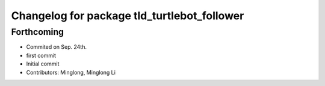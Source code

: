 ^^^^^^^^^^^^^^^^^^^^^^^^^^^^^^^^^^^^^^^^^^^^
Changelog for package tld_turtlebot_follower
^^^^^^^^^^^^^^^^^^^^^^^^^^^^^^^^^^^^^^^^^^^^

Forthcoming
-----------
* Commited on Sep. 24th.
* first commit
* Initial commit
* Contributors: Minglong, Minglong Li
